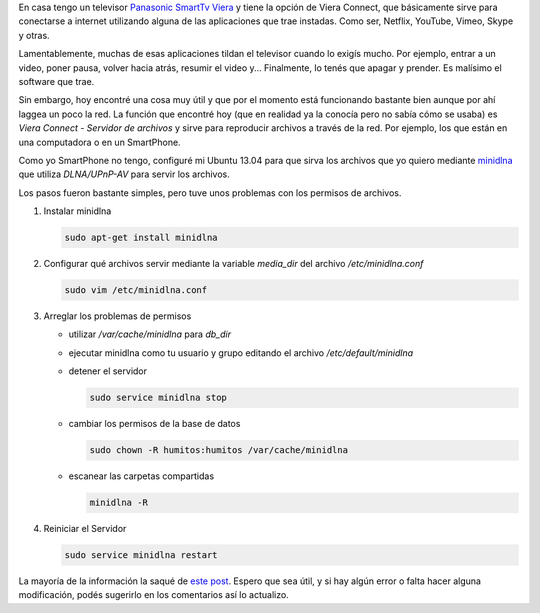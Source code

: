 .. link: 
.. description: 
.. tags: software libre, sysadmin
.. date: 2013/09/14 03:01:58
.. title: Servidor de medios para SmartTv
.. slug: servidor-de-medios-para-smarttv

En casa tengo un televisor `Panasonic SmartTv Viera`__ y tiene la opción de
Viera Connect, que básicamente sirve para conectarse a internet utilizando
alguna de las aplicaciones que trae instadas. Como ser, Netflix, YouTube,
Vimeo, Skype y otras.

Lamentablemente, muchas de esas aplicaciones tildan el televisor cuando lo
exigís mucho. Por ejemplo, entrar a un video, poner pausa, volver hacia atrás,
resumir el video y... Finalmente, lo tenés que apagar y prender. Es malísimo el
software que trae.

Sin embargo, hoy encontré una cosa muy útil y que por el momento está
funcionando bastante bien aunque por ahí laggea un poco la red. La función que
encontré hoy (que en realidad ya la conocía pero no sabía cómo se usaba) es
*Viera Connect - Servidor de archivos* y sirve para reproducir archivos a
través de la red. Por ejemplo, los que están en una computadora o en un
SmartPhone.

Como yo SmartPhone no tengo, configuré mi Ubuntu 13.04 para que sirva los
archivos que yo quiero mediante `minidlna`_ que utiliza *DLNA/UPnP-AV* para
servir los archivos.

Los pasos fueron bastante simples, pero tuve unos problemas con los permisos de
archivos.

#. Instalar minidlna

   .. code:: bash

      sudo apt-get install minidlna

#. Configurar qué archivos servir mediante la variable `media_dir` del archivo
   `/etc/minidlna.conf`

   .. code:: bash

      sudo vim /etc/minidlna.conf

#. Arreglar los problemas de permisos

   - utilizar `/var/cache/minidlna` para `db_dir`
   - ejecutar minidlna como tu usuario y grupo editando el archivo
     `/etc/default/minidlna`
   - detener el servidor

     .. code:: bash

        sudo service minidlna stop

   - cambiar los permisos de la base de datos

     .. code:: bash

        sudo chown -R humitos:humitos /var/cache/minidlna
         
   - escanear las carpetas compartidas

     .. code:: bash

        minidlna -R

#. Reiniciar el Servidor

   .. code:: bash

      sudo service minidlna restart

La mayoría de la información la saqué de `este post`__. Espero que sea útil, y
si hay algún error o falta hacer alguna modificación, podés sugerirlo en los
comentarios así lo actualizo.

__ http://www.panasonic.es/html/es_ES/Productos/Televisores+VIERA/32+pulgadas/TX-L32E6/Ficha/12284331/index.html
.. _minidlna: http://sourceforge.net/projects/minidlna/
__ http://linuxforums.org.uk/index.php?topic=9822.15

